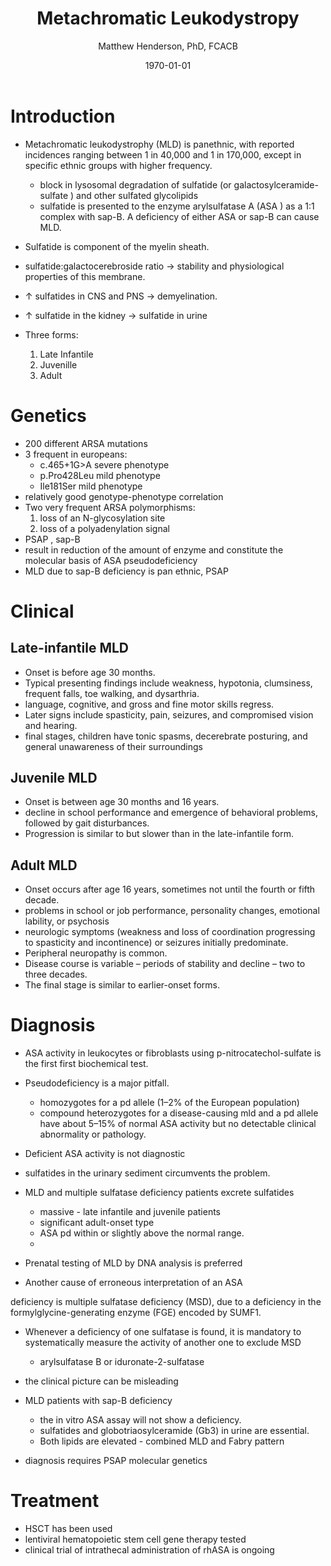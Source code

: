 #+TITLE: Metachromatic Leukodystropy
#+AUTHOR: Matthew Henderson, PhD, FCACB
#+DATE: \today

* Introduction

- Metachromatic leukodystrophy (MLD) is panethnic, with reported
  incidences ranging between 1 in 40,000 and 1 in 170,000, except in
  specific ethnic groups with higher frequency.
  - block in lysosomal degradation of sulfatide (or
    galactosylceramide-sulfate ) and other sulfated glycolipids
  - sulfatide is presented to the enzyme arylsulfatase A (ASA ) as a
    1:1 complex with sap-B. A deficiency of either ASA or sap-B can
    cause MLD.
- Sulfatide is component of the myelin sheath.
- sulfatide:galactocerebroside ratio \to stability and physiological properties of this membrane.
- \uparrow sulfatides in CNS and PNS \to demyelination.
-  \uparrow sulfatide in the kidney \to sulfatide in urine

- Three forms:
  1) Late Infantile
  2) Juvenille
  3) Adult



* Genetics
- 200 different ARSA mutations
- 3 frequent in europeans:
  - c.465+1G>A severe phenotype
  - p.Pro428Leu mild phenotype
  - Ile181Ser mild phenotype
- relatively good genotype-phenotype correlation
- Two very frequent ARSA polymorphisms:
  1. loss of an N-glycosylation site
  2. loss of a polyadenylation signal

- PSAP , sap-B
- result in reduction of the amount of enzyme and constitute the molecular basis of ASA pseudodeficiency
- MLD due to sap-B deficiency is pan ethnic, PSAP

* Clinical 
** Late-infantile MLD
- Onset is before age 30 months.
- Typical presenting findings include weakness, hypotonia, clumsiness, frequent falls, toe walking, and dysarthria.
- language, cognitive, and gross and fine motor skills regress.
- Later signs include spasticity, pain, seizures, and compromised vision and hearing.
- final stages, children have tonic spasms, decerebrate posturing, and
  general unawareness of their surroundings

** Juvenile MLD
- Onset is between age 30 months and 16 years.
- decline in school performance and emergence of behavioral problems, followed by gait disturbances.
- Progression is similar to but slower than in the late-infantile form.

** Adult MLD
- Onset occurs after age 16 years, sometimes not until the fourth or fifth decade.
- problems in school or job performance, personality changes, emotional lability, or psychosis
- neurologic symptoms (weakness and loss of coordination progressing
  to spasticity and incontinence) or seizures initially
  predominate.
- Peripheral neuropathy is common.
- Disease course is variable – periods of stability and decline – two to three decades.
- The final stage is similar to earlier-onset forms.

* Diagnosis

- ASA activity in leukocytes or fibroblasts using p-nitrocatechol-sulfate is the first first biochemical test.
- Pseudodeficiency is a major pitfall.
  - homozygotes for a pd allele (1–2% of the European population)
  - compound heterozygotes for a disease-causing mld and a pd allele
    have about 5–15% of normal ASA activity but no detectable clinical
    abnormality or pathology.
- Deficient ASA activity is not diagnostic
- sulfatides in the urinary sediment circumvents the problem.
- MLD and multiple sulfatase deficiency patients excrete sulfatides
  - massive - late infantile and juvenile patients 
  - significant adult-onset type
  - ASA pd within or slightly above the normal range.
  - 
- Prenatal testing of MLD by DNA analysis is preferred

- Another cause of erroneous interpretation of an ASA
deficiency is multiple sulfatase deficiency (MSD), due to a
deficiency in the formylglycine-generating enzyme (FGE)
encoded by SUMF1. 

- Whenever a deficiency of one sulfatase is found, it is mandatory to
  systematically measure the activity of another one to exclude MSD
  - arylsulfatase B or iduronate-2-sulfatase
- the clinical picture can be misleading

- MLD patients with sap-B deficiency
  - the in vitro ASA assay will not show a deficiency.
  - sulfatides and globotriaosylceramide (Gb3) in urine are essential.
  - Both lipids are elevated - combined MLD and Fabry pattern
- diagnosis requires PSAP molecular genetics
* Treatment
- HSCT has been used
- lentiviral hematopoietic stem cell gene therapy tested
- clinical trial of intrathecal administration of rhASA is ongoing
